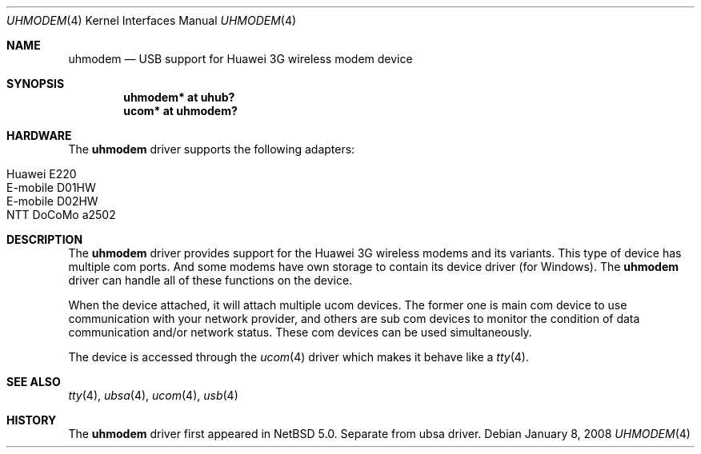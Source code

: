 .\" $NetBSD: uhmodem.4,v 1.5 2011/04/25 22:28:21 wiz Exp $
.\"
.\" Copyright (c) 2008 The NetBSD Foundation, Inc.
.\" All rights reserved.
.\"
.\" This code is derived from software contributed to The NetBSD Foundation
.\" by Lennart Augustsson.
.\"
.\" Redistribution and use in source and binary forms, with or without
.\" modification, are permitted provided that the following conditions
.\" are met:
.\" 1. Redistributions of source code must retain the above copyright
.\"    notice, this list of conditions and the following disclaimer.
.\" 2. Redistributions in binary form must reproduce the above copyright
.\"    notice, this list of conditions and the following disclaimer in the
.\"    documentation and/or other materials provided with the distribution.
.\"
.\" THIS SOFTWARE IS PROVIDED BY THE NETBSD FOUNDATION, INC. AND CONTRIBUTORS
.\" ``AS IS'' AND ANY EXPRESS OR IMPLIED WARRANTIES, INCLUDING, BUT NOT LIMITED
.\" TO, THE IMPLIED WARRANTIES OF MERCHANTABILITY AND FITNESS FOR A PARTICULAR
.\" PURPOSE ARE DISCLAIMED.  IN NO EVENT SHALL THE FOUNDATION OR CONTRIBUTORS
.\" BE LIABLE FOR ANY DIRECT, INDIRECT, INCIDENTAL, SPECIAL, EXEMPLARY, OR
.\" CONSEQUENTIAL DAMAGES (INCLUDING, BUT NOT LIMITED TO, PROCUREMENT OF
.\" SUBSTITUTE GOODS OR SERVICES; LOSS OF USE, DATA, OR PROFITS; OR BUSINESS
.\" INTERRUPTION) HOWEVER CAUSED AND ON ANY THEORY OF LIABILITY, WHETHER IN
.\" CONTRACT, STRICT LIABILITY, OR TORT (INCLUDING NEGLIGENCE OR OTHERWISE)
.\" ARISING IN ANY WAY OUT OF THE USE OF THIS SOFTWARE, EVEN IF ADVISED OF THE
.\" POSSIBILITY OF SUCH DAMAGE.
.\"
.Dd January 8, 2008
.Dt UHMODEM 4
.Os
.Sh NAME
.Nm uhmodem
.Nd USB support for Huawei 3G wireless modem device
.Sh SYNOPSIS
.Cd "uhmodem*  at uhub?"
.Cd "ucom*  at uhmodem?"
.Sh HARDWARE
The
.Nm
driver supports the following adapters:
.Pp
.Bl -tag -width Dv -offset indent -compact
.It Huawei E220
.It E-mobile D01HW
.It E-mobile D02HW
.It NTT DoCoMo a2502
.El
.Sh DESCRIPTION
The
.Nm
driver provides support for the Huawei 3G wireless modems and its variants.
This type of device has multiple com ports.
And some modems have own storage to contain its device driver (for Windows).
The
.Nm
driver can handle all of these functions on the device.
.Pp
When the device attached, it will attach multiple ucom devices.
The former one is main com device to use communication with your
network provider, and others are sub com devices to monitor the
condition of data communication and/or network status.
These com devices can be used simultaneously.
.Pp
The device is accessed through the
.Xr ucom 4
driver which makes it behave like a
.Xr tty 4 .
.Sh SEE ALSO
.Xr tty 4 ,
.Xr ubsa 4 ,
.Xr ucom 4 ,
.Xr usb 4
.Sh HISTORY
The
.Nm
driver first appeared in
.Nx 5.0 .
Separate from ubsa driver.
